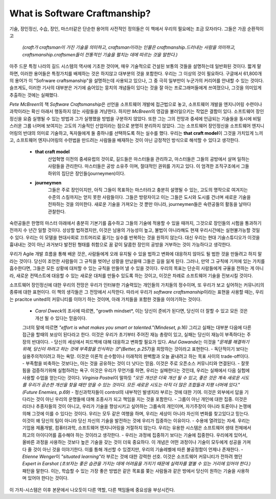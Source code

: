 What is Software Craftmanship?
==============================

기술, 장인정신, 수습, 장인, 마스터같은 단순한 용어의 사전적인 정의들은 이 책에서 우리의 필요에는 조금 모자라다.
그들은 가끔 순환적이고

   *(craft가 craftsman이 가진 기술을 의미하고, craftsman이라는 인물은 craftmanship.드러내는 사람을 의미하고, craftsmanship.craftsmen들이 전통적인 기술을 펼치는 데에 따르는 것을 말한다.)*

아주 드문 특정 나라의 길드 시스템의 역사에 기초한 것이며, 매우 기술적으로 건설된 보통의 것들을 설명하는데 일반화된 것이다.
짧게 말하면, 이러한 용어들은 특정가치를 배제하는 것은 하지않고 대부분의 것을 포함한다.
우리는 그 이상의 것이 필요하다.
구글에서 61,800개의 용어가 이 "Sofrware craftsmanship"을 설명하는데 사용되고 있으나, 그 중 극히 일부만이 누군가의 커리어를 안내할 수 있는 것이다.
슬프게도, 이러한 기사의 대부분은 거기에 숨어있는 뭉치의 개념들이 있다는 것을 잘 아는 프로그래머들에게 쓰여졌으나, 그것을 의미있게 추출하는 것에는 실패했다.

*Pete McBreen*\의 책 *Software Craftsmanship*\은 선언을 소프트웨어 개발에 접근법으로 놓고, 소프트웨어 개발을 엔지니어링 수련이나 과학이라는 확신 아래서 행동하지 않는 사람들을 겨냥한다. 하지만 *McBreen*\의 영감을 불러일으키는 작업은 결함이 있다. 소프트웨어 장인정신을 요즘 실행될 수 있는 방법과 그가 실행했을 방법을 구분하지 않았다.
또한 그는 그의 전망과 중세에 언급되는 기술들을 동시에 비밀스러운 그룹 너머에 보여지는 고도의 기술적인 산업이라는 점으로 분명히 분리하지 않았다.
그는 소프트웨어 장인정신을 소프트웨어 엔지니어링의 반대의 의미로 기술하고, 독자들에게 둘 중하나를 선택하도록 하는 실수를 했다.
우리는 **that craft model**\이 그것을 가치있게 느끼고, 소프트웨어 엔지니어링의 수련법을 만드려는 사람들을 배재하는 것이 아닌 긍정적인 방식으로 해석할 수 있다고 생각한다.

   - **that craft model**
      산업혁명 이전의 중세유럽의 것이로, 길드들은 마스터들을 관리하고, 마스터들은 그들의 공방에서 살며 일하는 사람들을 관리한다.
      마스터들은 공방 소유주 이며, 절대적인 권위를 가지고 있다.
      이 엄격한 조직구조에서 그들 하위의 집단은 장인들(journeymen)이다.
   - **journeymen**
      그들은 주로 장인이지만, 아직 그들이 목표하는 마스터라고 충분히 설명될 수 있는, 고도의 명작으로 여겨지는 수준의 스킬까지는 얻지 못한 사람들이다.
      그들은 방랑자이고 이는 그들은 도시와 도시를 건너며 새로운 기술을 전파하는 것을 의미한다.
      새로운 기술을 가져오는 것 뿐만 아니라, journeymen들은 숙련공들의 활동을 날마다 관찰한다.
숙련공들은 한명의 마스터 아래에서 충분히 기본기를 흡수하고 그들의 기술에 적용할 수 있을 때까지, 그것으로 장인들의 시험을 통과하기 전까지 수 년간 일할 것이다.
상상할 법하겠지만, 이것은 남용의 가능성이 높고, 불법이 아니라해도 현재 우리시간에는 실현불가능할 것일 수 있다.
우리는 이 모델을 현대사회로 끄트머리로 옮기는 실수를 반복하는 것을 원하지 않는다.
대신 우리는 현대 기술스튜디오가 이것을 흉내내는 것이 아닌 과거보다 발전된 형태를 취함으로 꿈 같이 달콤한 장인의 공방을 거부하는 것이 가능하다고 생각한다. 

우리가 Agile 개발 흐름을 통해 배운 것은, 사람들에게 오래 유지될 수 있을 법하고 변화에 대응하지 않아도 될 법한 것을 만들려고 하지 말라는 것이다.
당신이 조언한 사람들이 그 규칙을 벗어난 상황을 만났을때 그들은 길을 잃게 된다.
그러나, 만약 그 규칙에 기저에 있는 가치를 흡수한다면, 그들은 모든 상황에 대처할 수 있는 규칙을 만들어 낼 수 있을 것이다.
우리의 목표는 단순히 사람들에게 규율을 전하는 게 아니라, 새로운 컨텍스트에 대응할 수 있는 새로운 대처를 만들수 있도록 하는 것이고, 이것은 차례로 소프트웨어 기술을 진보시킬 것이다.

소프트웨어 장인정신에 대한 우리의 전망은 우리가 인터뷰한 기술력있는 개인들의 가치들의 정수이며, 또 우리가 보고 싶어하는 커뮤니티의 종류에 대한 표현이다.
이 책의 생각들은 그 전망에서 시작한다. 따라서 우리가 *software craftsmanship*\이라는 표현을 사용할 때는, 우리는 pracitce united의 커뮤니티를 이야기 하는 것이며,
아래 가치들을 포함한 것들을 이야기하는 것이다.

   - *Carol Dweck*\의 조사에 따르면, "growth mindset*\, 이는 당신이 준비가 된다면, 당신이 더 잘할 수 있고 모든 것은 개선 될 수 있다는 믿음이다. 
   그녀의 말에 따르면 *"effort is what makes you smart or talented."(Mindeset, p.16)*  그리고 실패는 대부분 다음에 다른 접근을 할때의 보상이 된다라고 한다.
   이것은 우리가 초기부터 주어진 재능 총량이 있고, 실패는 당신이 재능이 부족하다는 주장의 반대이다.
   - 당신의 세상에서 피드백에 대해 대응하고 변화할 필요가 있다. *Atul Gawande*\는 이것을 *"문제를 해결하기 위해, 당신이 하려고 하는 것에 부족함을 인식하는 것"(Better, p.257)*\을 희망하는 것이라고 표현한다.
   - 독단적이기 보다는 실용주의적이려고 하는 욕망. 이것은 이론적 순수함이나 미래적의 완벽함과 오늘 끝내려고 하는 목표 사이의 trade-off이다.
   - 부족함을 비축하는 것보다는, 아는 것을 공유하는 것이 더 낫다는 믿음. 이것은 주로 오픈소스 커뮤니티와 연결된다.
   - 잘못됨을 검증하기위해 실험하려는 욕구. 이것은 우리가 무언가를 하면, 우리는 실패한다는 것인데, 우리는 실패에서 다음 실험에 사용할 수업을 얻는다는 것이다.
   *Virginia Postrel*\이 말하듯 *"모든 개선은 더욱 개선 될 수 있고, 좋은 것은 계속 새로운 시도를 우리가 공손한 개선을 찾을 때만 얻을 수 있는 것이다. 모든 새로운 시도는 아직 더 많은 조합들과 지평 너머에 있다." (Future Enemies, p.69)*
   - 정신과학자들이 control의 내부적인 발생지라 부르는 것에 대한 기여. 이것은 외부에서 답을 기다리는 것이 아닌 우리의 운명들에 대해 조종사가 되고 책임을 지는 것을 포함한다.
   - 그룹이 아닌 개인에 대한 집중. 이것은 리더나 추종자들의 것이 아니고, 우리가 기술을 향상시키고 싶어하는 그룹속의 개인이며, 자기주장이 아니라 토론이나 논쟁에 의해 그것에 이를 수 있다는 것이다.
   우리는 모두 같은 여행을 하며, 우리는 세상이 아니라 자신의 변화를 찾고있다고 믿는다. 이것이 왜 당신의 팀이 아니라 당신 자신의 기술을 발전하는 것에 우리가 집중하는 이유이다.
   - 수용에 열려있는 자세. 우리는 기업용 제품개발, 컴퓨터과학, 소프트웨어 엔지니어링을 거절하지 않는다. 우리는 유용한 시스템은 소프트웨어 생태 전체에서 최고의 아이디어를 흡수해야 하는 것이라고 생각한다.
   - 우리는 과정에 집중하기 보다는 기술에 집중한다. 우리에게 있어서, 올바른 과정을 사용하는 것보다 높은 기술을 갖는 것이 더욱 중요하다. 이 개념은 어떤 과정이나 기술이 모두에게 성공을 가져다 줄 것이 아닌 것을 이야기한다. 이를 틍해 개선할 수 있겠지만, 우리의 기술레벨에 따른 불공정함이 언제나 존재한다.
   - *Etienne Wenger*\이 *"situated learning"*\라 부르는 것에 대한 강력한 선호. 
   이것은 소프트웨어 커뮤니티가 전하려 했던 *Expert in Earshot (초보자는 좋은 습관을 가지는 데에 어려움을 가지기 때문에 실력자를 옅볼 수 있는 거리에 있어야 한다.)*\패턴을 말한다.
   이는, 학습할 수 있는 가장 좋은 방법은 같은 목표를 쫒는 사람들과 같은 방에서 당신이 원하는 기술을 사용하며 있어야 한다는 것이다.

이 가치-시스템은 이후 본문에서 나오듯이 다른 역할, 다른 책임들에 중요성을 부상시킨다.

